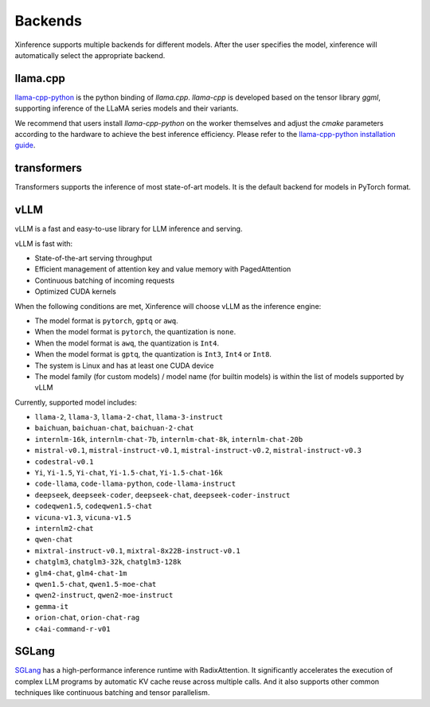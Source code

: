 .. _user_guide_backends:

========
Backends
========

Xinference supports multiple backends for different models. After the user specifies the model,
xinference will automatically select the appropriate backend.

llama.cpp
~~~~~~~~~
`llama-cpp-python <https://github.com/abetlen/llama-cpp-python>`_ is the python binding of
`llama.cpp`. `llama-cpp` is developed based on the tensor library `ggml`, supporting inference of
the LLaMA series models and their variants.

We recommend that users install `llama-cpp-python` on the worker themselves and adjust the `cmake`
parameters according to the hardware to achieve the best inference efficiency. Please refer to the
`llama-cpp-python installation guide <https://github.com/abetlen/llama-cpp-python#installation-with-openblas--cublas--clblast--metal>`_.


transformers
~~~~~~~~~~~~
Transformers supports the inference of most state-of-art models. It is the default backend for models in PyTorch format.

vLLM
~~~~
vLLM is a fast and easy-to-use library for LLM inference and serving.

vLLM is fast with:

- State-of-the-art serving throughput
- Efficient management of attention key and value memory with PagedAttention
- Continuous batching of incoming requests
- Optimized CUDA kernels

When the following conditions are met, Xinference will choose vLLM as the inference engine:

- The model format is ``pytorch``, ``gptq`` or ``awq``.
- When the model format is ``pytorch``, the quantization is ``none``.
- When the model format is ``awq``, the quantization is ``Int4``.
- When the model format is ``gptq``, the quantization is ``Int3``, ``Int4`` or ``Int8``.
- The system is Linux and has at least one CUDA device
- The model family (for custom models) / model name (for builtin models) is within the list of models supported by vLLM

Currently, supported model includes:

.. vllm_start

- ``llama-2``, ``llama-3``, ``llama-2-chat``, ``llama-3-instruct``
- ``baichuan``, ``baichuan-chat``, ``baichuan-2-chat``
- ``internlm-16k``, ``internlm-chat-7b``, ``internlm-chat-8k``, ``internlm-chat-20b``
- ``mistral-v0.1``, ``mistral-instruct-v0.1``, ``mistral-instruct-v0.2``, ``mistral-instruct-v0.3``
- ``codestral-v0.1``
- ``Yi``, ``Yi-1.5``, ``Yi-chat``, ``Yi-1.5-chat``, ``Yi-1.5-chat-16k``
- ``code-llama``, ``code-llama-python``, ``code-llama-instruct``
- ``deepseek``, ``deepseek-coder``, ``deepseek-chat``, ``deepseek-coder-instruct``
- ``codeqwen1.5``, ``codeqwen1.5-chat``
- ``vicuna-v1.3``, ``vicuna-v1.5``
- ``internlm2-chat``
- ``qwen-chat``
- ``mixtral-instruct-v0.1``, ``mixtral-8x22B-instruct-v0.1``
- ``chatglm3``, ``chatglm3-32k``, ``chatglm3-128k``
- ``glm4-chat``, ``glm4-chat-1m``
- ``qwen1.5-chat``, ``qwen1.5-moe-chat``
- ``qwen2-instruct``, ``qwen2-moe-instruct``
- ``gemma-it``
- ``orion-chat``, ``orion-chat-rag``
- ``c4ai-command-r-v01``

.. vllm_end

SGLang
~~~~~~
`SGLang <https://github.com/sgl-project/sglang>`_ has a high-performance inference runtime with RadixAttention.
It significantly accelerates the execution of complex LLM programs by automatic KV cache reuse across multiple calls.
And it also supports other common techniques like continuous batching and tensor parallelism.


